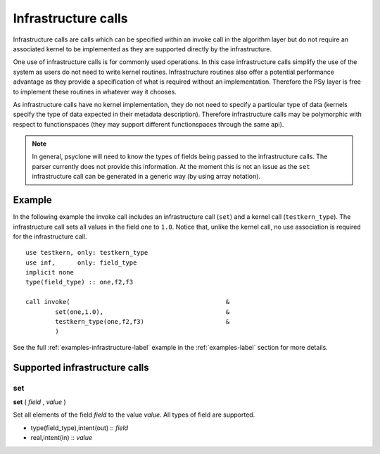 Infrastructure calls
====================

Infrastructure calls are calls which can be specified within an invoke
call in the algorithm layer but do not require an associated kernel to
be implemented as they are supported directly by the infrastructure.

One use of infrastructure calls is for commonly used operations. In
this case infrastructure calls simplify the use of the system as users
do not need to write kernel routines. Infrastructure routines also
offer a potential performance advantage as they provide a
specification of what is required without an implementation. Therefore
the PSy layer is free to implement these routines in whatever way it
chooses.

As infrastructure calls have no kernel implementation, they do not
need to specify a particular type of data (kernels specify the type of
data expected in their metadata description). Therefore infrastructure
calls may be polymorphic with respect to functionspaces (they may
support different functionspaces through the same api).

.. note:: In general, psyclone will need to know the types of fields being passed to the infrastructure calls. The parser currently does not provide this information. At the moment this is not an issue as the ``set`` infrastructure call can be generated in a generic way (by using array notation).

Example
-------

In the following example the invoke call includes an infrastructure
call (``set``) and a kernel call (``testkern_type``). The
infrastructure call sets all values in the field ``one`` to
``1.0``. Notice that, unlike the kernel call, no use association is
required for the infrastructure call.
::

	use testkern, only: testkern_type
	use inf,      only: field_type
	implicit none
	type(field_type) :: one,f2,f3
	
	call invoke(                                          &
     	        set(one,1.0),                                 &
     	        testkern_type(one,f2,f3)                      &
                )

See the full :ref:`examples-infrastructure-label` example in the
:ref:`examples-label` section for more details.

Supported infrastructure calls
------------------------------

set
^^^

**set** ( *field* , *value* )

Set all elements of the field *field* to the value *value*.
All types of field are supported.

* type(field_type),intent(out) :: *field*
* real,intent(in) :: *value*


